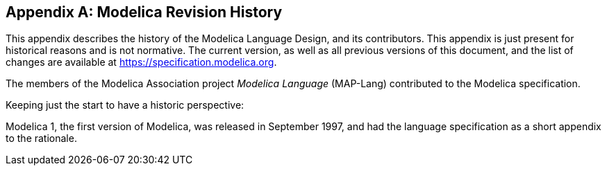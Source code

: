 [appendix]
== Modelica Revision History
:id: modelica-revision-history

This appendix describes the history of the Modelica Language Design, and its contributors.
This appendix is just present for historical reasons and is not normative.
The current version, as well as all previous versions of this document, and the list of changes are available at https://specification.modelica.org.

The members of the Modelica Association project _Modelica Language_ (MAP-Lang) contributed to the Modelica specification.

Keeping just the start to have a historic perspective:

Modelica 1, the first version of Modelica, was released in September 1997, and had the language specification as a short appendix to the rationale.